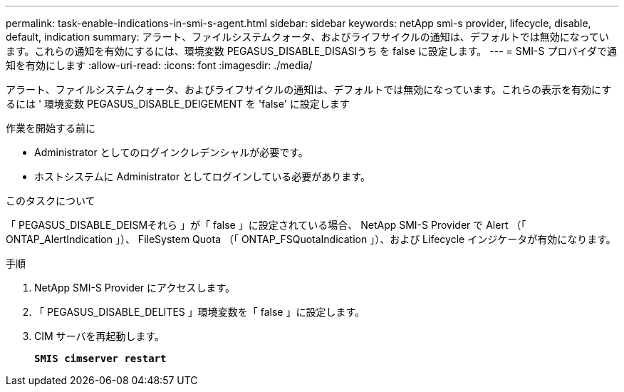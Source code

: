---
permalink: task-enable-indications-in-smi-s-agent.html 
sidebar: sidebar 
keywords: netApp smi-s provider, lifecycle, disable, default, indication 
summary: アラート、ファイルシステムクォータ、およびライフサイクルの通知は、デフォルトでは無効になっています。これらの通知を有効にするには、環境変数 PEGASUS_DISABLE_DISASIうち を false に設定します。 
---
= SMI-S プロバイダで通知を有効にします
:allow-uri-read: 
:icons: font
:imagesdir: ./media/


[role="lead"]
アラート、ファイルシステムクォータ、およびライフサイクルの通知は、デフォルトでは無効になっています。これらの表示を有効にするには ' 環境変数 PEGASUS_DISABLE_DEIGEMENT を 'false' に設定します

.作業を開始する前に
* Administrator としてのログインクレデンシャルが必要です。
* ホストシステムに Administrator としてログインしている必要があります。


.このタスクについて
「 PEGASUS_DISABLE_DEISMそれら 」が「 false 」に設定されている場合、 NetApp SMI-S Provider で Alert （「 ONTAP_AlertIndication 」）、 FileSystem Quota （「 ONTAP_FSQuotaIndication 」）、および Lifecycle インジケータが有効になります。

.手順
. NetApp SMI-S Provider にアクセスします。
. 「 PEGASUS_DISABLE_DELITES 」環境変数を「 false 」に設定します。
. CIM サーバを再起動します。
+
`*SMIS cimserver restart*`


